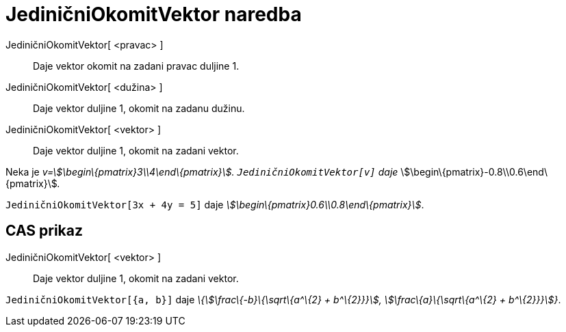 = JediničniOkomitVektor naredba
:page-en: commands/UnitPerpendicularVector
ifdef::env-github[:imagesdir: /hr/modules/ROOT/assets/images]

JediničniOkomitVektor[ <pravac> ]::
  Daje vektor okomit na zadani pravac duljine 1.
JediničniOkomitVektor[ <dužina> ]::
  Daje vektor duljine 1, okomit na zadanu dužinu.
JediničniOkomitVektor[ <vektor> ]::
  Daje vektor duljine 1, okomit na zadani vektor.

[EXAMPLE]
====

Neka je _v=stem:[\begin\{pmatrix}3\\4\end\{pmatrix}]. `++JediničniOkomitVektor[v]++` daje_
stem:[\begin\{pmatrix}-0.8\\0.6\end\{pmatrix}]__.__

====

[EXAMPLE]
====

`++JediničniOkomitVektor[3x + 4y = 5]++` daje _stem:[\begin\{pmatrix}0.6\\0.8\end\{pmatrix}]_.

====

== CAS prikaz

JediničniOkomitVektor[ <vektor> ]::
  Daje vektor duljine 1, okomit na zadani vektor.

[EXAMPLE]
====

`++JediničniOkomitVektor[{a, b}]++` daje _\{stem:[\frac\{-b}\{\sqrt\{a^\{2} + b^\{2}}}], stem:[\frac\{a}\{\sqrt\{a^\{2}
+ b^\{2}}}]}_.

====
